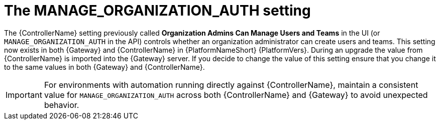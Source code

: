 :_mod-docs-content-type: REFERENCE

[id="ref-upgrade-manage-org-auth-setting"]

= The MANAGE_ORGANIZATION_AUTH setting

The {ControllerName} setting previously called *Organization Admins Can Manage Users and Teams* in the UI (or `MANAGE_ORGANIZATION_AUTH` in the API) controls whether an organization administrator can create users and teams. 
This setting now exists in both {Gateway} and {ControllerName} in {PlatformNameShort} {PlatformVers}. 
During an upgrade the value from {ControllerName} is imported into the {Gateway} server. 
If you decide to change the value of this setting ensure that you change it to the same values in both {Gateway} and {ControllerName}. 

[IMPORTANT]
====
For environments with automation running directly against {ControllerName}, maintain a consistent value for `MANAGE_ORGANIZATION_AUTH` across both {ControllerName} and {Gateway} to avoid unexpected behavior.
====
